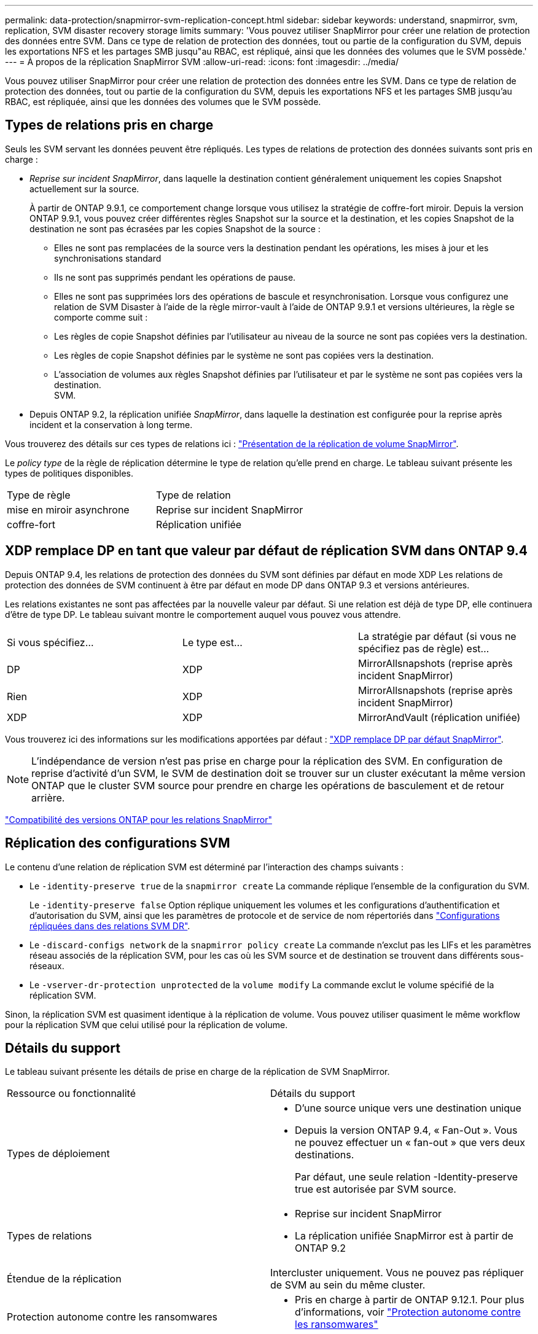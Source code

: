---
permalink: data-protection/snapmirror-svm-replication-concept.html 
sidebar: sidebar 
keywords: understand, snapmirror, svm, replication, SVM disaster recovery storage limits 
summary: 'Vous pouvez utiliser SnapMirror pour créer une relation de protection des données entre SVM. Dans ce type de relation de protection des données, tout ou partie de la configuration du SVM, depuis les exportations NFS et les partages SMB jusqu"au RBAC, est répliqué, ainsi que les données des volumes que le SVM possède.' 
---
= À propos de la réplication SnapMirror SVM
:allow-uri-read: 
:icons: font
:imagesdir: ../media/


[role="lead"]
Vous pouvez utiliser SnapMirror pour créer une relation de protection des données entre les SVM. Dans ce type de relation de protection des données, tout ou partie de la configuration du SVM, depuis les exportations NFS et les partages SMB jusqu'au RBAC, est répliquée, ainsi que les données des volumes que le SVM possède.



== Types de relations pris en charge

Seuls les SVM servant les données peuvent être répliqués. Les types de relations de protection des données suivants sont pris en charge :

* _Reprise sur incident SnapMirror_, dans laquelle la destination contient généralement uniquement les copies Snapshot actuellement sur la source.
+
À partir de ONTAP 9.9.1, ce comportement change lorsque vous utilisez la stratégie de coffre-fort miroir. Depuis la version ONTAP 9.9.1, vous pouvez créer différentes règles Snapshot sur la source et la destination, et les copies Snapshot de la destination ne sont pas écrasées par les copies Snapshot de la source :

+
** Elles ne sont pas remplacées de la source vers la destination pendant les opérations, les mises à jour et les synchronisations standard
** Ils ne sont pas supprimés pendant les opérations de pause.
** Elles ne sont pas supprimées lors des opérations de bascule et resynchronisation.
Lorsque vous configurez une relation de SVM Disaster à l'aide de la règle mirror-vault à l'aide de ONTAP 9.9.1 et versions ultérieures, la règle se comporte comme suit :
** Les règles de copie Snapshot définies par l'utilisateur au niveau de la source ne sont pas copiées vers la destination.
** Les règles de copie Snapshot définies par le système ne sont pas copiées vers la destination.
** L'association de volumes aux règles Snapshot définies par l'utilisateur et par le système ne sont pas copiées vers la destination.
 +
SVM.


* Depuis ONTAP 9.2, la réplication unifiée _SnapMirror_, dans laquelle la destination est configurée pour la reprise après incident et la conservation à long terme.


Vous trouverez des détails sur ces types de relations ici : link:snapmirror-replication-concept.html["Présentation de la réplication de volume SnapMirror"].

Le _policy type_ de la règle de réplication détermine le type de relation qu'elle prend en charge. Le tableau suivant présente les types de politiques disponibles.

[cols="2*"]
|===


| Type de règle | Type de relation 


 a| 
mise en miroir asynchrone
 a| 
Reprise sur incident SnapMirror



 a| 
coffre-fort
 a| 
Réplication unifiée

|===


== XDP remplace DP en tant que valeur par défaut de réplication SVM dans ONTAP 9.4

Depuis ONTAP 9.4, les relations de protection des données du SVM sont définies par défaut en mode XDP Les relations de protection des données de SVM continuent à être par défaut en mode DP dans ONTAP 9.3 et versions antérieures.

Les relations existantes ne sont pas affectées par la nouvelle valeur par défaut. Si une relation est déjà de type DP, elle continuera d'être de type DP. Le tableau suivant montre le comportement auquel vous pouvez vous attendre.

[cols="3*"]
|===


| Si vous spécifiez... | Le type est... | La stratégie par défaut (si vous ne spécifiez pas de règle) est... 


 a| 
DP
 a| 
XDP
 a| 
MirrorAllsnapshots (reprise après incident SnapMirror)



 a| 
Rien
 a| 
XDP
 a| 
MirrorAllsnapshots (reprise après incident SnapMirror)



 a| 
XDP
 a| 
XDP
 a| 
MirrorAndVault (réplication unifiée)

|===
Vous trouverez ici des informations sur les modifications apportées par défaut : link:version-flexible-snapmirror-default-concept.html["XDP remplace DP par défaut SnapMirror"].

[NOTE]
====
L'indépendance de version n'est pas prise en charge pour la réplication des SVM. En configuration de reprise d'activité d'un SVM, le SVM de destination doit se trouver sur un cluster exécutant la même version ONTAP que le cluster SVM source pour prendre en charge les opérations de basculement et de retour arrière.

====
link:compatible-ontap-versions-snapmirror-concept.html["Compatibilité des versions ONTAP pour les relations SnapMirror"]



== Réplication des configurations SVM

Le contenu d'une relation de réplication SVM est déterminé par l'interaction des champs suivants :

* Le `-identity-preserve true` de la `snapmirror create` La commande réplique l'ensemble de la configuration du SVM.
+
Le `-identity-preserve false` Option réplique uniquement les volumes et les configurations d'authentification et d'autorisation du SVM, ainsi que les paramètres de protocole et de service de nom répertoriés dans link:snapmirror-svm-replication-concept.html#configurations-replicated-in-svm-dr-relationships["Configurations répliquées dans des relations SVM DR"].

* Le `-discard-configs network` de la `snapmirror policy create` La commande n'exclut pas les LIFs et les paramètres réseau associés de la réplication SVM, pour les cas où les SVM source et de destination se trouvent dans différents sous-réseaux.
* Le `-vserver-dr-protection unprotected` de la `volume modify` La commande exclut le volume spécifié de la réplication SVM.


Sinon, la réplication SVM est quasiment identique à la réplication de volume. Vous pouvez utiliser quasiment le même workflow pour la réplication SVM que celui utilisé pour la réplication de volume.



== Détails du support

Le tableau suivant présente les détails de prise en charge de la réplication de SVM SnapMirror.

[cols="2*"]
|===


| Ressource ou fonctionnalité | Détails du support 


 a| 
Types de déploiement
 a| 
* D'une source unique vers une destination unique
* Depuis la version ONTAP 9.4, « Fan-Out ». Vous ne pouvez effectuer un « fan-out » que vers deux destinations.
+
Par défaut, une seule relation -Identity-preserve true est autorisée par SVM source.





 a| 
Types de relations
 a| 
* Reprise sur incident SnapMirror
* La réplication unifiée SnapMirror est à partir de ONTAP 9.2




 a| 
Étendue de la réplication
 a| 
Intercluster uniquement. Vous ne pouvez pas répliquer de SVM au sein du même cluster.



 a| 
Protection autonome contre les ransomwares
 a| 
* Pris en charge à partir de ONTAP 9.12.1. Pour plus d'informations, voir link:https://docs.netapp.com/us-en/ontap/anti-ransomware/index.html["Protection autonome contre les ransomwares"]




 a| 
Prise en charge asynchrone des groupes de cohérence
 a| 
Depuis la version ONTAP 9.14.1, un maximum de 32 relations de reprise d'activité SVM sont prises en charge lorsque des groupes de cohérence existent. Voir link:https://docs.netapp.com/us-en/ontap/consistency-groups/protect-task.html["Protéger un groupe de cohérence"] et link:https://docs.netapp.com/us-en/ontap/consistency-groups/limits.html["Limites des groupes de cohérence"] pour en savoir plus.



 a| 
FabricPool
 a| 
Depuis ONTAP 9.6, la réplication des SVM SnapMirror est prise en charge par FabricPool.



 a| 
MetroCluster
 a| 
Depuis la version ONTAP 9.11.1, les deux côtés d'une relation de reprise d'activité de SVM dans une configuration MetroCluster peuvent servir de source pour des configurations supplémentaires de reprise d'activité de SVM.

Depuis ONTAP 9.5, la réplication de SnapMirror SVM est prise en charge dans les configurations MetroCluster.

* Une configuration MetroCluster ne peut pas être la destination d'une relation de reprise d'activité de SVM.
* Seul un SVM actif au sein d'une configuration MetroCluster peut être à l'origine d'une relation de reprise d'activité de SVM.
+
Une source peut être un SVM source synchrone avant le basculement ou un SVM de destination synchrone après le basculement.

* Lorsqu'une configuration MetroCluster est dans un état stable, le SVM MetroCluster destination ne peut pas être à l'origine d'une relation de reprise d'activité SVM, car les volumes ne sont pas en ligne.
* Lorsque le SVM source est la source d'une relation de SVM DR, les informations de la relation de SVM DR source sont répliquées vers le partenaire MetroCluster.
* Lors des processus de basculement et de rétablissement, la réplication vers la destination de reprise d'activité du SVM peut échouer.
+
Cependant, une fois le processus de basculement ou de rétablissement terminé, les mises à jour planifiées de reprise d'activité du SVM suivant réussiront.





 a| 
Groupe de cohérence
 a| 
Pris en charge à partir de ONTAP 9.14.1. Pour plus d'informations, voir xref:../consistency-groups/protect.html[Protéger un groupe de cohérence].



 a| 
ONTAP S3
 a| 
Non pris en charge avec la reprise d'activité SVM.



 a| 
SnapMirror synchrone
 a| 
Non pris en charge avec la reprise d'activité SVM.



 a| 
Indépendance des versions
 a| 
Non pris en charge.



 a| 
Chiffrement de volume
 a| 
* Les volumes chiffrés de la source sont chiffrés sur la destination.
* Les serveurs KMIP ou Key Manager intégrés doivent être configurés sur le système de destination.
* De nouvelles clés de chiffrement sont générées au niveau de la destination.
* Si la destination ne contient pas de noeud qui prend en charge le cryptage de volume, la réplication réussit, mais les volumes de destination ne sont pas chiffrés.


|===


== Configurations répliquées dans des relations SVM DR

Le tableau suivant montre l'interaction du `snapmirror create -identity-preserve` et le `snapmirror policy create -discard-configs network` option :

[cols="5*"]
|===


2+| Réplication de la configuration 2+| `*‑identity‑preserve true*` | `*‑identity‑preserve false*` 


|  |  | *Police sans `-discard-configs network` réglage* | *Police avec `-discard-configs network` réglage* |  


 a| 
Le réseau
 a| 
LIF NAS
 a| 
Oui.
 a| 
Non
 a| 
Non



 a| 
Configuration Kerberos de la LIF
 a| 
Oui.
 a| 
Non
 a| 
Non



 a| 
LIF SAN
 a| 
Non
 a| 
Non
 a| 
Non



 a| 
Politiques de pare-feu
 a| 
Oui.
 a| 
Oui.
 a| 
Non



 a| 
Stratégies de service
 a| 
Oui.
 a| 
Oui.
 a| 
Non



 a| 
Itinéraires
 a| 
Oui.
 a| 
Non
 a| 
Non



 a| 
Broadcast-Domain
 a| 
Non
 a| 
Non
 a| 
Non



 a| 
Sous-réseau
 a| 
Non
 a| 
Non
 a| 
Non



 a| 
IPspace
 a| 
Non
 a| 
Non
 a| 
Non



 a| 
PME
 a| 
Serveur SMB
 a| 
Oui.
 a| 
Oui.
 a| 
Non



 a| 
Groupes locaux et utilisateur local
 a| 
Oui.
 a| 
Oui.
 a| 
Oui.



 a| 
Privilège
 a| 
Oui.
 a| 
Oui.
 a| 
Oui.



 a| 
Copie en double
 a| 
Oui.
 a| 
Oui.
 a| 
Oui.



 a| 
BranchCache
 a| 
Oui.
 a| 
Oui.
 a| 
Oui.



 a| 
Options du serveur
 a| 
Oui.
 a| 
Oui.
 a| 
Oui.



 a| 
Sécurité des serveurs
 a| 
Oui.
 a| 
Oui.
 a| 
Non



 a| 
Répertoire personnel, partager
 a| 
Oui.
 a| 
Oui.
 a| 
Oui.



 a| 
Symlink
 a| 
Oui.
 a| 
Oui.
 a| 
Oui.



 a| 
Politique de FPolicy, politique de FSecurity et NTFS de FSecurity
 a| 
Oui.
 a| 
Oui.
 a| 
Oui.



 a| 
Mapping de noms et de groupes
 a| 
Oui.
 a| 
Oui.
 a| 
Oui.



 a| 
Informations d'audit
 a| 
Oui.
 a| 
Oui.
 a| 
Oui.



 a| 
NFS
 a| 
Export-policies
 a| 
Oui.
 a| 
Oui.
 a| 
Non



 a| 
Règles des export-policy
 a| 
Oui.
 a| 
Oui.
 a| 
Non



 a| 
Serveur NFS
 a| 
Oui.
 a| 
Oui.
 a| 
Non



 a| 
RBAC
 a| 
Certificats de sécurité
 a| 
Oui.
 a| 
Oui.
 a| 
Non



 a| 
Configuration de l'utilisateur de connexion, de la clé publique, du rôle et du rôle
 a| 
Oui.
 a| 
Oui.
 a| 
Oui.



 a| 
SSL
 a| 
Oui.
 a| 
Oui.
 a| 
Non



 a| 
Nommer les services
 a| 
Hôtes DNS et DNS
 a| 
Oui.
 a| 
Oui.
 a| 
Non



 a| 
Utilisateur UNIX et groupe UNIX
 a| 
Oui.
 a| 
Oui.
 a| 
Oui.



 a| 
Domaine Kerberos et blocs de clés Kerberos
 a| 
Oui.
 a| 
Oui.
 a| 
Non



 a| 
Client LDAP et LDAP
 a| 
Oui.
 a| 
Oui.
 a| 
Non



 a| 
Groupe réseau
 a| 
Oui.
 a| 
Oui.
 a| 
Non



 a| 
NIS
 a| 
Oui.
 a| 
Oui.
 a| 
Non



 a| 
Accès Web et Web
 a| 
Oui.
 a| 
Oui.
 a| 
Non



 a| 
Volumétrie
 a| 
Objet
 a| 
Oui.
 a| 
Oui.
 a| 
Oui.



 a| 
Les copies Snapshot, la règle Snapshot et la règle de suppression automatique
 a| 
Oui.
 a| 
Oui.
 a| 
Oui.



 a| 
Règle d'efficacité
 a| 
Oui.
 a| 
Oui.
 a| 
Oui.



 a| 
Règle des quotas et règle de politique des quotas
 a| 
Oui.
 a| 
Oui.
 a| 
Oui.



 a| 
File d'attente de récupération
 a| 
Oui.
 a| 
Oui.
 a| 
Oui.



 a| 
Volume racine
 a| 
Espace de noms
 a| 
Oui.
 a| 
Oui.
 a| 
Oui.



 a| 
Données utilisateur
 a| 
Non
 a| 
Non
 a| 
Non



 a| 
Qtrees
 a| 
Non
 a| 
Non
 a| 
Non



 a| 
Quotas
 a| 
Non
 a| 
Non
 a| 
Non



 a| 
QoS au niveau des fichiers
 a| 
Non
 a| 
Non
 a| 
Non



 a| 
Attributs : état du volume racine, garantie d'espace, taille, taille automatique et nombre total de fichiers
 a| 
Non
 a| 
Non
 a| 
Non



 a| 
QoS du stockage
 a| 
Groupe de règles de QoS
 a| 
Oui.
 a| 
Oui.
 a| 
Oui.



 a| 
Fibre Channel (FC)
 a| 
Non
 a| 
Non
 a| 
Non



 a| 
ISCSI
 a| 
Non
 a| 
Non
 a| 
Non



 a| 
LUN
 a| 
Objet
 a| 
Oui.
 a| 
Oui.
 a| 
Oui.



 a| 
igroups
 a| 
Non
 a| 
Non
 a| 
Non



 a| 
ensembles de ports
 a| 
Non
 a| 
Non
 a| 
Non



 a| 
Numéros de série
 a| 
Non
 a| 
Non
 a| 
Non



 a| 
SNMP
 a| 
v3 utilisateurs
 a| 
Oui.
 a| 
Oui.
 a| 
Non

|===


== Limites du stockage de reprise d'activité SVM

Le tableau ci-dessous présente le nombre maximal recommandé de volumes et de relations de reprise d'activité SVM pris en charge par objet de stockage. Notez que les limites dépendent souvent de la plateforme. Reportez-vous à la link:https://hwu.netapp.com/["Hardware Universe"^] pour connaître les limites de votre configuration spécifique.

[cols="2*"]
|===


| Objet de stockage | Limite 


 a| 
SVM
 a| 
300 volumes flexibles



 a| 
Paire HA
 a| 
1,000 volumes flexibles



 a| 
Cluster
 a| 
128 relations SVM DR

|===